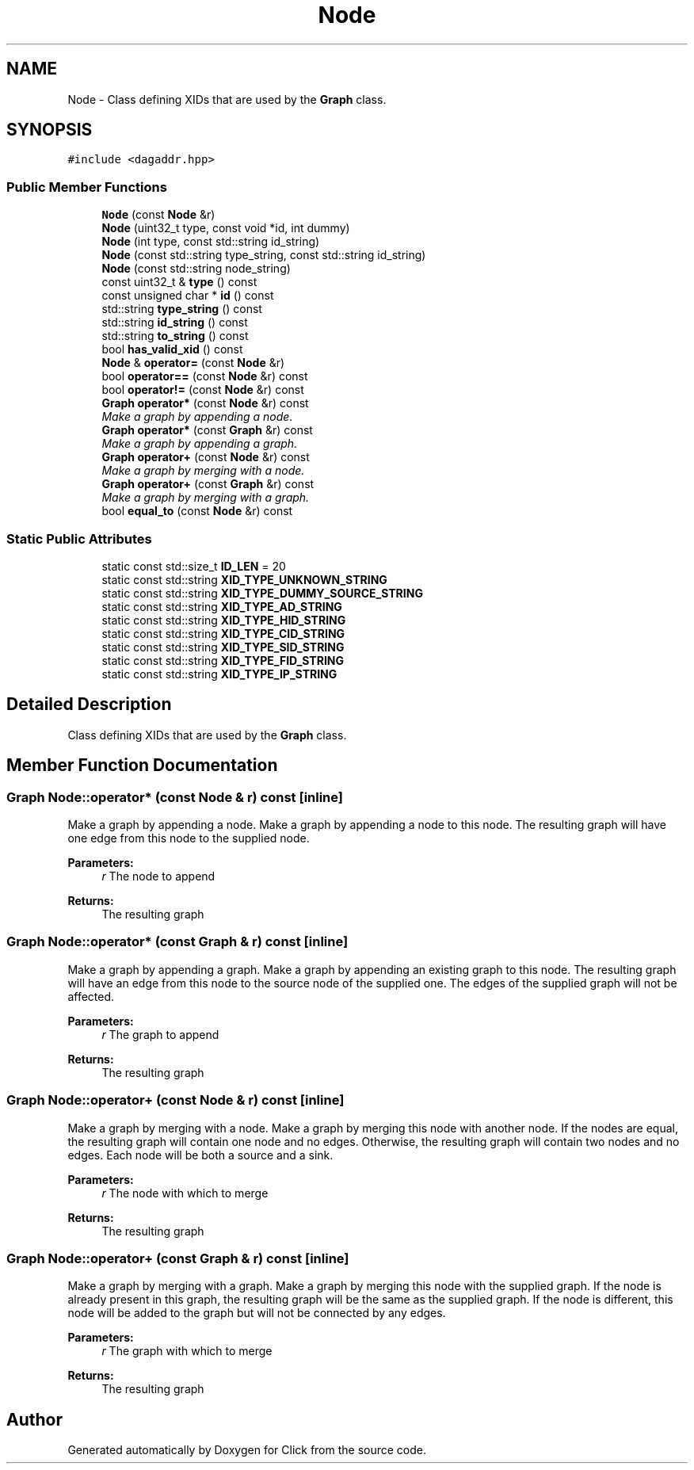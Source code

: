 .TH "Node" 3 "Thu Oct 12 2017" "Click" \" -*- nroff -*-
.ad l
.nh
.SH NAME
Node \- Class defining XIDs that are used by the \fBGraph\fP class\&.  

.SH SYNOPSIS
.br
.PP
.PP
\fC#include <dagaddr\&.hpp>\fP
.SS "Public Member Functions"

.in +1c
.ti -1c
.RI "\fBNode\fP (const \fBNode\fP &r)"
.br
.ti -1c
.RI "\fBNode\fP (uint32_t type, const void *id, int dummy)"
.br
.ti -1c
.RI "\fBNode\fP (int type, const std::string id_string)"
.br
.ti -1c
.RI "\fBNode\fP (const std::string type_string, const std::string id_string)"
.br
.ti -1c
.RI "\fBNode\fP (const std::string node_string)"
.br
.ti -1c
.RI "const uint32_t & \fBtype\fP () const "
.br
.ti -1c
.RI "const unsigned char * \fBid\fP () const "
.br
.ti -1c
.RI "std::string \fBtype_string\fP () const "
.br
.ti -1c
.RI "std::string \fBid_string\fP () const "
.br
.ti -1c
.RI "std::string \fBto_string\fP () const "
.br
.ti -1c
.RI "bool \fBhas_valid_xid\fP () const "
.br
.ti -1c
.RI "\fBNode\fP & \fBoperator=\fP (const \fBNode\fP &r)"
.br
.ti -1c
.RI "bool \fBoperator==\fP (const \fBNode\fP &r) const "
.br
.ti -1c
.RI "bool \fBoperator!=\fP (const \fBNode\fP &r) const "
.br
.ti -1c
.RI "\fBGraph\fP \fBoperator*\fP (const \fBNode\fP &r) const "
.br
.RI "\fIMake a graph by appending a node\&. \fP"
.ti -1c
.RI "\fBGraph\fP \fBoperator*\fP (const \fBGraph\fP &r) const "
.br
.RI "\fIMake a graph by appending a graph\&. \fP"
.ti -1c
.RI "\fBGraph\fP \fBoperator+\fP (const \fBNode\fP &r) const "
.br
.RI "\fIMake a graph by merging with a node\&. \fP"
.ti -1c
.RI "\fBGraph\fP \fBoperator+\fP (const \fBGraph\fP &r) const "
.br
.RI "\fIMake a graph by merging with a graph\&. \fP"
.ti -1c
.RI "bool \fBequal_to\fP (const \fBNode\fP &r) const "
.br
.in -1c
.SS "Static Public Attributes"

.in +1c
.ti -1c
.RI "static const std::size_t \fBID_LEN\fP = 20"
.br
.ti -1c
.RI "static const std::string \fBXID_TYPE_UNKNOWN_STRING\fP"
.br
.ti -1c
.RI "static const std::string \fBXID_TYPE_DUMMY_SOURCE_STRING\fP"
.br
.ti -1c
.RI "static const std::string \fBXID_TYPE_AD_STRING\fP"
.br
.ti -1c
.RI "static const std::string \fBXID_TYPE_HID_STRING\fP"
.br
.ti -1c
.RI "static const std::string \fBXID_TYPE_CID_STRING\fP"
.br
.ti -1c
.RI "static const std::string \fBXID_TYPE_SID_STRING\fP"
.br
.ti -1c
.RI "static const std::string \fBXID_TYPE_FID_STRING\fP"
.br
.ti -1c
.RI "static const std::string \fBXID_TYPE_IP_STRING\fP"
.br
.in -1c
.SH "Detailed Description"
.PP 
Class defining XIDs that are used by the \fBGraph\fP class\&. 
.SH "Member Function Documentation"
.PP 
.SS "\fBGraph\fP Node::operator* (const \fBNode\fP & r) const\fC [inline]\fP"

.PP
Make a graph by appending a node\&. Make a graph by appending a node to this node\&. The resulting graph will have one edge from this node to the supplied node\&.
.PP
\fBParameters:\fP
.RS 4
\fIr\fP The node to append
.RE
.PP
\fBReturns:\fP
.RS 4
The resulting graph 
.RE
.PP

.SS "\fBGraph\fP Node::operator* (const \fBGraph\fP & r) const\fC [inline]\fP"

.PP
Make a graph by appending a graph\&. Make a graph by appending an existing graph to this node\&. The resulting graph will have an edge from this node to the source node of the supplied one\&. The edges of the supplied graph will not be affected\&.
.PP
\fBParameters:\fP
.RS 4
\fIr\fP The graph to append
.RE
.PP
\fBReturns:\fP
.RS 4
The resulting graph 
.RE
.PP

.SS "\fBGraph\fP Node::operator+ (const \fBNode\fP & r) const\fC [inline]\fP"

.PP
Make a graph by merging with a node\&. Make a graph by merging this node with another node\&. If the nodes are equal, the resulting graph will contain one node and no edges\&. Otherwise, the resulting graph will contain two nodes and no edges\&. Each node will be both a source and a sink\&.
.PP
\fBParameters:\fP
.RS 4
\fIr\fP The node with which to merge
.RE
.PP
\fBReturns:\fP
.RS 4
The resulting graph 
.RE
.PP

.SS "\fBGraph\fP Node::operator+ (const \fBGraph\fP & r) const\fC [inline]\fP"

.PP
Make a graph by merging with a graph\&. Make a graph by merging this node with the supplied graph\&. If the node is already present in this graph, the resulting graph will be the same as the supplied graph\&. If the node is different, this node will be added to the graph but will not be connected by any edges\&.
.PP
\fBParameters:\fP
.RS 4
\fIr\fP The graph with which to merge
.RE
.PP
\fBReturns:\fP
.RS 4
The resulting graph 
.RE
.PP


.SH "Author"
.PP 
Generated automatically by Doxygen for Click from the source code\&.

